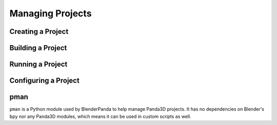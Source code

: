 Managing Projects
=================

Creating a Project
------------------

Building a Project
------------------

Running a Project
-----------------

Configuring a Project
---------------------

pman
----
``pman`` is a Python module used by BlenderPanda to help manage Panda3D projects.
It has no dependencies on Blender's ``bpy`` nor any Panda3D modules, which means it can be used in custom scripts as well.

